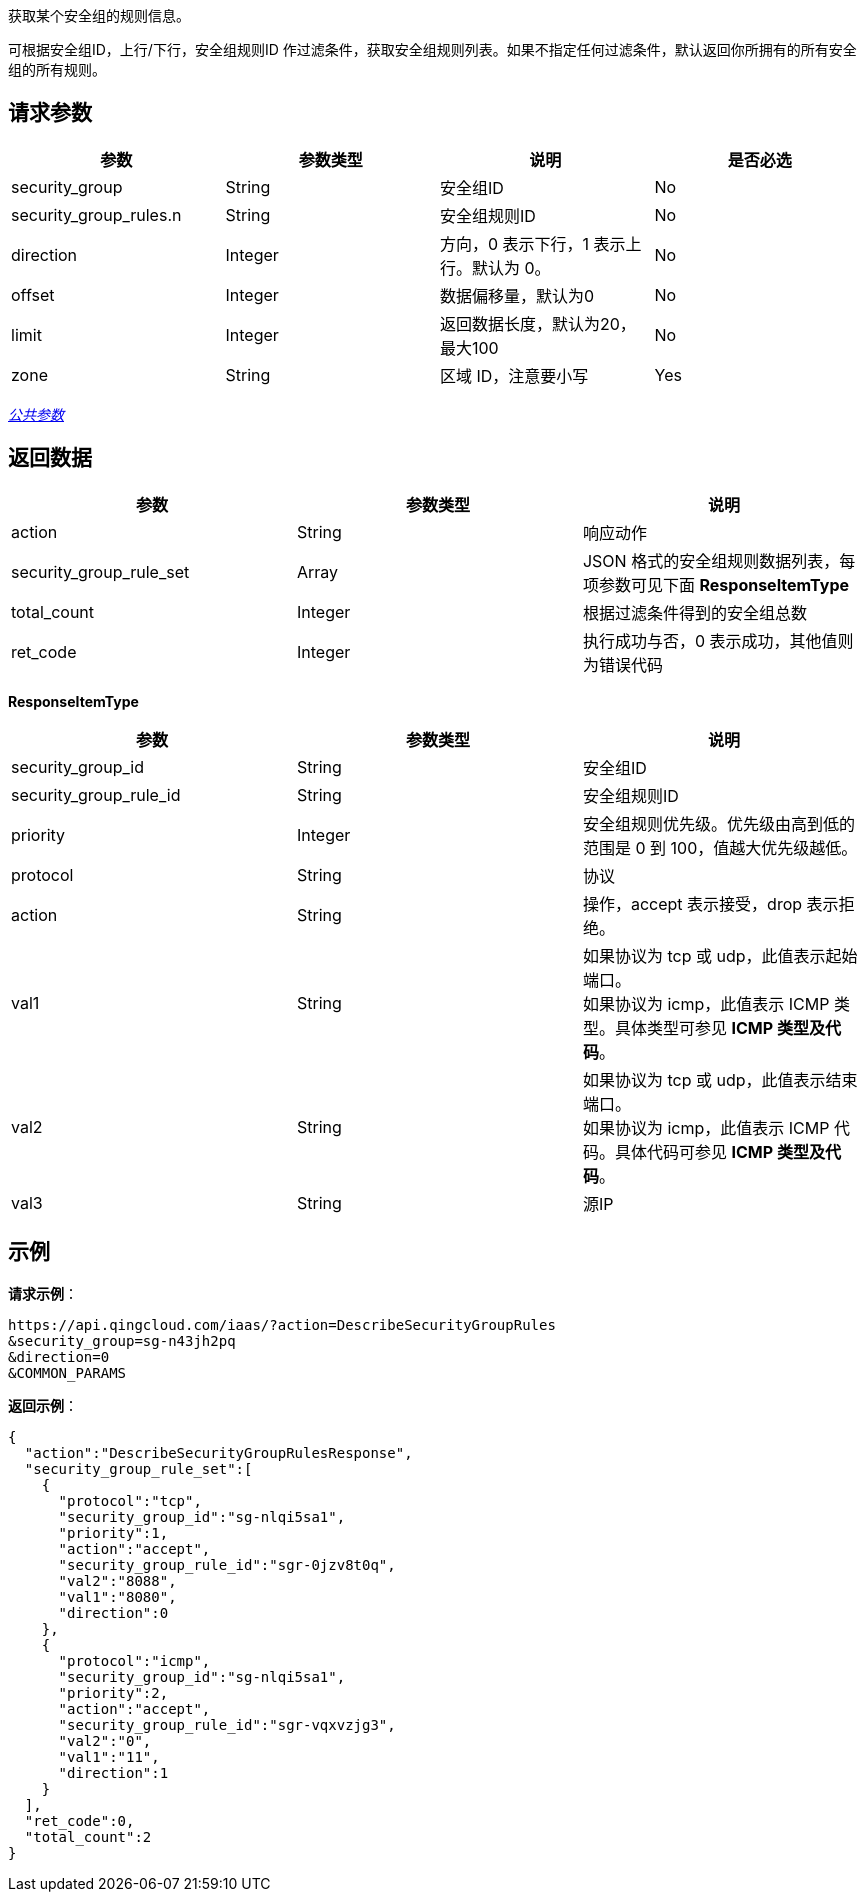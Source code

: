 
// title: "DescribeSecurityGroupRules"

获取某个安全组的规则信息。

可根据安全组ID，上行/下行，安全组规则ID 作过滤条件，获取安全组规则列表。如果不指定任何过滤条件，默认返回你所拥有的所有安全组的所有规则。

== 请求参数

|===
| 参数 | 参数类型 | 说明 | 是否必选

| security_group
| String
| 安全组ID
| No

| security_group_rules.n
| String
| 安全组规则ID
| No

| direction
| Integer
| 方向，0 表示下行，1 表示上行。默认为 0。
| No

| offset
| Integer
| 数据偏移量，默认为0
| No

| limit
| Integer
| 返回数据长度，默认为20，最大100
| No

| zone
| String
| 区域 ID，注意要小写
| Yes
|===

link:../../get_api/parameters/[_公共参数_]

== 返回数据

|===
| 参数 | 参数类型 | 说明

| action
| String
| 响应动作

| security_group_rule_set
| Array
| JSON 格式的安全组规则数据列表，每项参数可见下面 **ResponseItemType**

| total_count
| Integer
| 根据过滤条件得到的安全组总数

| ret_code
| Integer
| 执行成功与否，0 表示成功，其他值则为错误代码
|===

*ResponseItemType*

|===
| 参数 | 参数类型 | 说明

| security_group_id
| String
| 安全组ID

| security_group_rule_id
| String
| 安全组规则ID

| priority
| Integer
| 安全组规则优先级。优先级由高到低的范围是 0 到 100，值越大优先级越低。

| protocol
| String
| 协议

| action
| String
| 操作，accept 表示接受，drop 表示拒绝。

| val1
| String
| 如果协议为 tcp 或 udp，此值表示起始端口。 +
如果协议为 icmp，此值表示 ICMP 类型。具体类型可参见 **ICMP 类型及代码**。

| val2
| String
| 如果协议为 tcp 或 udp，此值表示结束端口。 +
如果协议为 icmp，此值表示 ICMP 代码。具体代码可参见 **ICMP 类型及代码**。

| val3
| String
| 源IP
|===

== 示例

*请求示例*：

[,json]
----
https://api.qingcloud.com/iaas/?action=DescribeSecurityGroupRules
&security_group=sg-n43jh2pq
&direction=0
&COMMON_PARAMS
----

*返回示例*：

[,json]
----
{
  "action":"DescribeSecurityGroupRulesResponse",
  "security_group_rule_set":[
    {
      "protocol":"tcp",
      "security_group_id":"sg-nlqi5sa1",
      "priority":1,
      "action":"accept",
      "security_group_rule_id":"sgr-0jzv8t0q",
      "val2":"8088",
      "val1":"8080",
      "direction":0
    },
    {
      "protocol":"icmp",
      "security_group_id":"sg-nlqi5sa1",
      "priority":2,
      "action":"accept",
      "security_group_rule_id":"sgr-vqxvzjg3",
      "val2":"0",
      "val1":"11",
      "direction":1
    }
  ],
  "ret_code":0,
  "total_count":2
}
----

